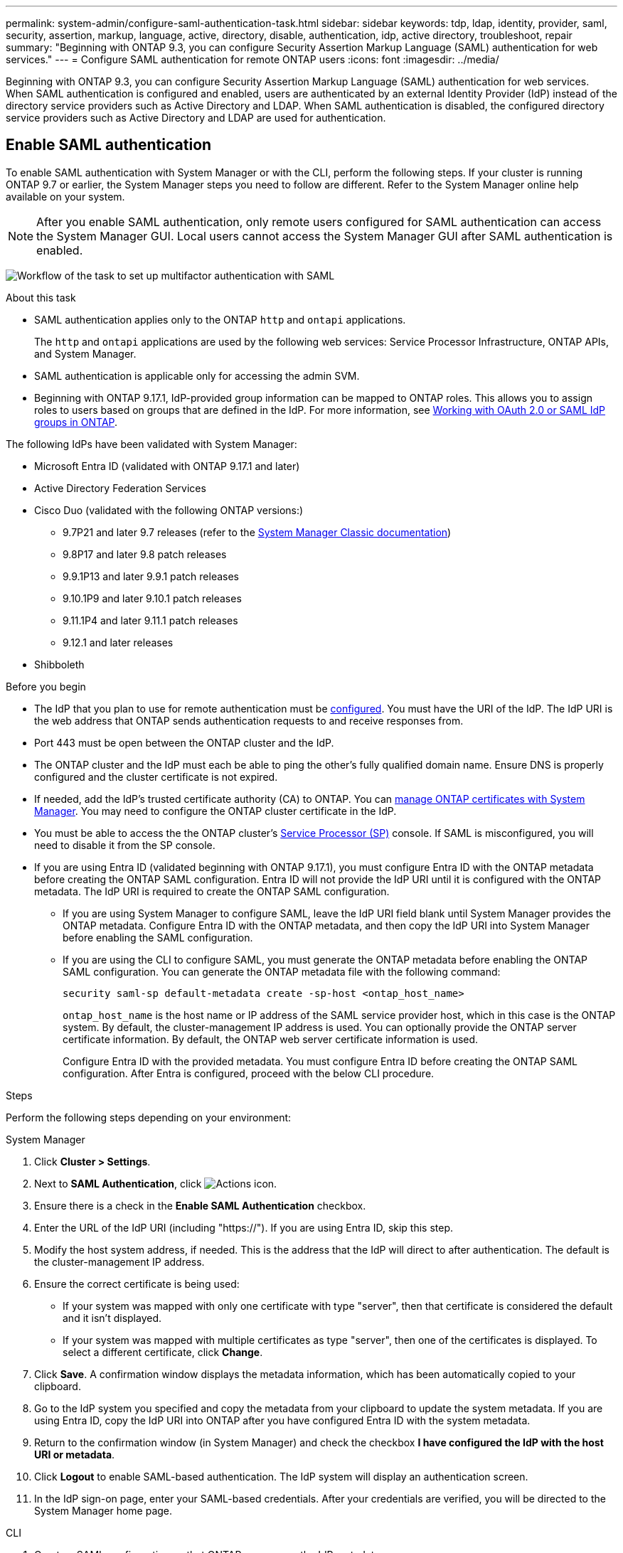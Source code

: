 ---
permalink: system-admin/configure-saml-authentication-task.html
sidebar: sidebar
keywords: tdp, ldap, identity, provider, saml, security, assertion, markup, language, active, directory, disable, authentication, idp, active directory, troubleshoot, repair
summary: "Beginning with ONTAP 9.3, you can configure Security Assertion Markup Language (SAML) authentication for web services."
---
= Configure SAML authentication for remote ONTAP users
:icons: font
:imagesdir: ../media/

[.lead]
Beginning with ONTAP 9.3, you can configure Security Assertion Markup Language (SAML) authentication for web services. When SAML authentication is configured and enabled, users are authenticated by an external Identity Provider (IdP) instead of the directory service providers such as Active Directory and LDAP. When SAML authentication is disabled, the configured directory service providers such as Active Directory and LDAP are used for authentication.

== Enable SAML authentication
To enable SAML authentication with System Manager or with the CLI, perform the following steps. If your cluster is running ONTAP 9.7 or earlier, the System Manager steps you need to follow are different. Refer to the System Manager online help available on your system.

NOTE: After you enable SAML authentication, only remote users configured for SAML authentication can access the System Manager GUI. Local users cannot access the System Manager GUI after SAML authentication is enabled.

image:workflow_security_mfa_setup.gif[Workflow of the task to set up multifactor authentication with SAML]

.About this task

* SAML authentication applies only to the ONTAP `http` and `ontapi` applications.
+
The `http` and `ontapi` applications are used by the following web services: Service Processor Infrastructure, ONTAP APIs, and System Manager.

* SAML authentication is applicable only for accessing the admin SVM.
* Beginning with ONTAP 9.17.1, IdP-provided group information can be mapped to ONTAP roles. This allows you to assign roles to users based on groups that are defined in the IdP. For more information, see link:../authentication/authentication-groups.html[Working with OAuth 2.0 or SAML IdP groups in ONTAP].

The following IdPs have been validated with System Manager: 

* Microsoft Entra ID (validated with ONTAP 9.17.1 and later)
* Active Directory Federation Services
* Cisco Duo (validated with the following ONTAP versions:)
** 9.7P21 and later 9.7 releases (refer to the https://docs.netapp.com/us-en/ontap-system-manager-classic/online-help-96-97/task_setting_up_saml_authentication.html[System Manager Classic documentation^])
** 9.8P17 and later 9.8 patch releases
** 9.9.1P13 and later 9.9.1 patch releases
** 9.10.1P9 and later 9.10.1 patch releases
** 9.11.1P4 and later 9.11.1 patch releases
** 9.12.1 and later releases
* Shibboleth

.Before you begin

* The IdP that you plan to use for remote authentication must be <<Configure third-party IdP, configured>>. You must have the URI of the IdP. The IdP URI is the web address that ONTAP sends authentication requests to and receive responses from.

* Port 443 must be open between the ONTAP cluster and the IdP.

* The ONTAP cluster and the IdP must each be able to ping the other's fully qualified domain name. Ensure DNS is properly configured and the cluster certificate is not expired.

* If needed, add the IdP's trusted certificate authority (CA) to ONTAP. You can link:../authentication/manage-certificates-sm-task.html[manage ONTAP certificates with System Manager]. You may need to configure the ONTAP cluster certificate in the IdP.

* You must be able to access the the ONTAP cluster's link:../system-admin/sp-concept.html[Service Processor (SP)] console. If SAML is misconfigured, you will need to disable it from the SP console.

* If you are using Entra ID (validated beginning with ONTAP 9.17.1), you must configure Entra ID with the ONTAP metadata before creating the ONTAP SAML configuration. Entra ID will not provide the IdP URI until it is configured with the ONTAP metadata. The IdP URI is required to create the ONTAP SAML configuration.
** If you are using System Manager to configure SAML, leave the IdP URI field blank until System Manager provides the ONTAP metadata. Configure Entra ID with the ONTAP metadata, and then copy the IdP URI into System Manager before enabling the SAML configuration.
** If you are using the CLI to configure SAML, you must generate the ONTAP metadata before enabling the ONTAP SAML configuration. You can generate the ONTAP metadata file with the following command:
+
[source,cli]
----
security saml-sp default-metadata create -sp-host <ontap_host_name>
----
+
`ontap_host_name` is the host name or IP address of the SAML service provider host, which in this case is the ONTAP system. By default, the cluster-management IP address is used. You can optionally provide the ONTAP server certificate information. By default, the ONTAP web server certificate information is used.
+
Configure Entra ID with the provided metadata. You must configure Entra ID before creating the ONTAP SAML configuration. After Entra is configured, proceed with the below CLI procedure.

.Steps
Perform the following steps depending on your environment:
[role="tabbed-block"]
====
.System Manager
--
. Click *Cluster > Settings*.

. Next to *SAML Authentication*, click image:icon_gear.gif[Actions icon].

. Ensure there is a check in the *Enable SAML Authentication* checkbox.

. Enter the URL of the IdP URI (including "https://"). If you are using Entra ID, skip this step.

. Modify the host system address, if needed. This is the address that the IdP will direct to after authentication. The default is the cluster-management IP address.

. Ensure the correct certificate is being used:

* If your system was mapped with only one certificate with type "server", then that certificate is considered the default and it isn't displayed.

* If your system was mapped with multiple certificates as type "server", then one of the certificates is displayed.  To select a different certificate, click *Change*.

. Click *Save*. A confirmation window displays the metadata information, which has been automatically copied to your clipboard.

. Go to the IdP system you specified and copy the metadata from your clipboard to update the system metadata. If you are using Entra ID, copy the IdP URI into ONTAP after you have configured Entra ID with the system metadata.

. Return to the confirmation window (in System Manager) and check the checkbox *I have configured the IdP with the host URI or metadata*.

. Click *Logout* to enable SAML-based authentication.  The IdP system will display an authentication screen.

. In the IdP sign-on page, enter your SAML-based credentials. After your credentials are verified, you will be directed to the System Manager home page.
--

.CLI
--
. Create a SAML configuration so that ONTAP can access the IdP metadata:
+
`security saml-sp create -idp-uri <idp_uri> -sp-host <ontap_host_name>`
+
`idp_uri` is the FTP or HTTP address of the IdP host from where the IdP metadata can be downloaded. 
+
NOTE: Some URLs include the question mark (?) character. The question mark activates the ONTAP command line active help. In order to enter a URL with a question mark, you need to first disable active help with the command `set -active-help false`. Active help can later be re-enabled with the command `set -active-help true`. Learn more in the link:https://docs.netapp.com/us-en/ontap-cli/set.html[ONTAP command reference].
+
`ontap_host_name` is the host name or IP address of the SAML service provider host, which in this case is the ONTAP system. By default, the IP address of the cluster-management LIF is used.
+
You can optionally provide the ONTAP server certificate information. By default, the ONTAP web server certificate information is used.
+
----
cluster_12::> security saml-sp create -idp-uri https://example.url.net/idp/shibboleth

Warning: This restarts the web server. Any HTTP/S connections that are active
         will be disrupted.
Do you want to continue? {y|n}: y
[Job 179] Job succeeded: Access the SAML SP metadata using the URL:
https://10.0.0.1/saml-sp/Metadata

Configure the IdP and ONTAP users for the same directory server domain to ensure that users are the same for different authentication methods. See the "security login show" command for the ONTAP user configuration.
----
+
The URL to access the ONTAP host metadata is displayed.

. From the IdP host, <<Configure third-party IdP,configure the IdP>> with the ONTAP host metadata. If you are using Entra ID, you have already completed this step.

. Once the IdP is configured, enable SAML configuration:
+
`security saml-sp modify -is-enabled true`
+
Any existing user that accesses the `http` or `ontapi` application is automatically configured for SAML authentication.

. If you want to create users for the `http` or `ontapi` application after SAML is configured, specify SAML as the authentication method for the new users. Prior to ONTAP 9.17.1, a SAML login is automatically created for existing `http` or `ontapi` users when SAML is enabled. New users must be configured for SAML. Beginning with ONTAP 9.17.1, all users created with `password`, `domain`, or `nsswitch` authentication methods are automatically authenticated against the IdP when SAML is enabled.

.. Create a login method for new users with SAML authentication. The `user_name` must match the username configured in the IdP: 
+
NOTE: The `user_name` value is case-sensitive. Include only the user name, and do not include any portion of the domain.
+
`security login create -user-or-group-name <user_name> -application [http | ontapi] -authentication-method saml -vserver <svm_name>`
+
Example:
+
----
cluster_12::> security login create -user-or-group-name admin1 -application http -authentication-method saml -vserver cluster_12
----

 .. Verify that the user entry is created:
+
`security login show`
+
Example:
+
[subs=+quotes]
----
cluster_12::> security login show

Vserver: cluster_12
                                                                 Second
User/Group                 Authentication                 Acct   Authentication
Name           Application Method        Role Name        Locked Method
-------------- ----------- ------------- ---------------- ------ --------------
admin          console     password      admin            no     none
admin          http        password      admin            no     none
admin          http        saml          admin            -      none
admin          ontapi      password      admin            no     none
admin          ontapi      saml          admin            -      none
admin          service-processor
                           password      admin            no     none
admin          ssh         password      admin            no     none
admin1         http        password      backup           no     none
**admin1         http        saml          backup           -      none**
----

--
====

== Disable SAML authentication

You can disable SAML authentication when you want to stop authenticating remote System Manager users with an external Identity Provider (IdP). When SAML authentication is disabled, local user authentication or the configured directory service providers such as Active Directory and LDAP are used to authenticate users.

Perform the following steps depending on your environment:

.Steps
[role="tabbed-block"]
====
.System Manager
--
. Click *Cluster > Settings*.

. Under *SAML Authentication*, click the *Enabled* toggle button.

. _Optional_:  You can also click  image:icon_gear.gif[Actions icon] next to *SAML Authentication*, and then uncheck the *Enable SAML Authentication* checkbox.
--

.CLI
--
. Disable SAML authentication:
+
`security saml-sp modify -is-enabled false`
. If you no longer want to use SAML authentication or if you want to modify the IdP, delete the SAML configuration:
+
`security saml-sp delete`
--
====

== Configure third-party IdP

.About this task

In order to authenticate with ONTAP, you might need to change the settings for your IdP. The following sections provide configuration information for supported IdPs.

[role="tabbed-block"]
====

.Entra ID
--
When configuring Entra ID, create a new application and configure SAML sign-on with the metadata provided by ONTAP. After the application is created, edit the "Attributes & Claims" section of the application SAML settings to match the following:

[cols="2,2" options="header"]
|===

| Setting
| Value

| Name
| urn:oid:0.9.2342.19200300.100.1.1

| Namespace
| _Leave blank_

| Name format
| URI

| Source
| Attribute

| Source attribute
| user.userprincipalname

|===

If you want to use groups with Entra ID, add a group claim with the following settings:

[cols="2,2" options="header"]
|===

| Setting
| Value

| Name
| urn:oid:1.3.6.1.4.1.5923.1.5.1.1

| Namespace
| _Leave blank_

| Source attribute
| Group ID

|===

Entra ID provides group information in UUID format. For more information on using groups with Entra ID, refer to link:../authentication/authentication-groups.html#manage-groups-with-uuids[Manage groups with UUIDs].

The _App Federation Metadata URL_ provided in the "SAML certificate" section of the application SAML settings is the IdP URI that you will enter in ONTAP.

For more information, refer to the link:https://learn.microsoft.com/en-us/entra/identity/[Entra ID documentation^].
--

.Active Directory Federation Services
--
When configuring Active Directory Federation Services (AD FS), you must add a new claims-aware Relying Party Trust with the service provider metadata provided by ONTAP. Once the Relying Party Trust is created, add the following claim rules to the Relying Party Trust's Claim Issuance Policy using the "Send LDAP Attributes as Claims" template:

[cols="1,2,2" options="header"]
|===

| Attribute store
| LDAP attribute
| Outgoing claim type

| Active Directory
| SAM-account-name
| Name ID

| Active Directory
| SAM-account-name
| urn:oid:0.9.2342.19200300.100.1.1

| Active Directory
| Name Format
| urn:oasis:names:tc:SAML:2.0:attrname-format:uri

| Active Directory
| Token groups - Qualified by Domain Name
| urn:oid:1.3.6.1.4.1.5923.1.5.1.1

| Active Directory
| sAMAccountName
| urn:oid:1.2.840.113556.1.4.221

|===

AD FS provides group information in name format. For more information on using groups with AD FS, refer to link:../authentication/authentication-groups.html#manage-groups-with-names[Manage groups with names].

For more information, refer to the link:https://learn.microsoft.com/en-us/windows-server/identity/ad-fs/ad-fs-overview[AD FS documentation^].

--

.Cisco Duo
--
Refer to the link:https://duo.com/docs/sso-netapp-ontap[Cisco Duo documentation^] for configuration information.
--

.Shibboleth
--
Prior to configuring the Shibboleth IdP, you must have configured an LDAP server.

When enabling SAML on ONTAP, save the provided host metadata XML. On the host where Shibboleth is installed, replace the contents of `metadata/sp-metadata.xml` with the host metadata XML within the Shibboleth IdP home directory.

For more information, refer to the link:https://shibboleth.atlassian.net/wiki/spaces/IDP4/overview[Shibboleth 4 documentation^].
--

====


== Troubleshoot issues with SAML configuration

If configuring Security Assertion Markup Language (SAML) authentication fails, you can manually repair each node on which the SAML configuration failed and recover from the failure. During the repair process, the web server is restarted and any active HTTP connections or HTTPS connections are disrupted.

.About this task

When you configure SAML authentication, ONTAP applies SAML configuration on a per-node basis. When you enable SAML authentication, ONTAP automatically tries to repair each node if there are configuration issues. If there are issues with SAML configuration on any node, you can disable SAML authentication and then reenable SAML authentication. There can be situations when SAML configuration fails to apply on one or more nodes even after you reenable SAML authentication. You can identify the node on which SAML configuration has failed and then manually repair that node.

.Steps

. Log in to the advanced privilege level:
+
`set -privilege advanced`
. Identify the node on which SAML configuration failed:
+
`security saml-sp status show -instance`
+
Example:
+
----
cluster_12::*> security saml-sp status show -instance

                         Node: node1
                Update Status: config-success
               Database Epoch: 9
   Database Transaction Count: 997
                   Error Text:
SAML Service Provider Enabled: false
        ID of SAML Config Job: 179

                         Node: node2
                Update Status: config-failed
               Database Epoch: 9
   Database Transaction Count: 997
                   Error Text: SAML job failed, Reason: Internal error. Failed to receive the SAML IDP Metadata file.
SAML Service Provider Enabled: false
        ID of SAML Config Job: 180
2 entries were displayed.
----

. Repair the SAML configuration on the failed node:
+
`security saml-sp repair -node <node_name>`
+
Example:
+
----
cluster_12::*> security saml-sp repair -node node2

Warning: This restarts the web server. Any HTTP/S connections that are active
         will be disrupted.
Do you want to continue? {y|n}: y
[Job 181] Job is running.
[Job 181] Job success.
----
+
The web server is restarted and any active HTTP connections or HTTPS connections are disrupted.

. Verify that SAML is successfully configured on all of the nodes:
+
`security saml-sp status show -instance`
+
Example:
+
[subs=+quotes]
----
cluster_12::*> security saml-sp status show -instance

                         Node: node1
                Update Status: **config-success**
               Database Epoch: 9
   Database Transaction Count: 997
                   Error Text:
SAML Service Provider Enabled: false
        ID of SAML Config Job: 179

                         Node: node2
                Update Status: **config-success**
               Database Epoch: 9
   Database Transaction Count: 997
                   Error Text:
SAML Service Provider Enabled: false
        ID of SAML Config Job: 180
2 entries were displayed.
----

.Related information
* link:https://docs.netapp.com/us-en/ontap-cli/[ONTAP command reference^]
* link:https://docs.netapp.com/us-en/ontap-cli/search.html?q=security+saml-sp[security saml-sp^]

// 2025 June 13, ONTAPDOC-2853
// 2025-06-11 ONTAPDOC-2709
// 2025 Mar 27, GH-1675
// 2025-MAR-10, ONTAPDOC-2875
// 2025 Mar 03, ONTAPDOC-2758
// 2021 DEC 09, BURT 1430515
// 2023 Aug 23, ONTAPDOC-1135
